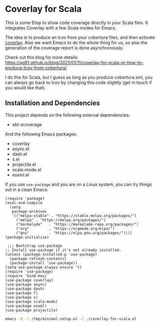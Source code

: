 * Coverlay for Scala
:PROPERTIES:
:CREATED:  [2021-01-11 Mon 17:55]
:ID:       01a9c492-9012-47c6-a7c3-0c214107c558
:END:

This is some Elisp to show code coverage directly in your Scala files.
It integrates Coverlay with a few Scala modes for Emacs.

The idea is to produce an lcov from your cobertura files, and then
activate [[https://github.com/twada/coverlay.el][coverlay]]. Also we want Emacs to do the whole thing for us, so
also the generation of the coverage report is done asynchronously.

Check out this blog for more details: https://ag91.github.io/blog/2021/01/11/coverlay-for-scala-or-how-to-produce-lcov-from-cobertura/

I do this for Scala, but I guess as long as you produce cobertura.xml,
you can always go back to lcov by changing this code slightly (get in
touch if you would like that).

** Installation and Dependencies
:PROPERTIES:
:CREATED:  [2020-12-11 Fri 19:10]
:ID:       6d691473-a522-46cf-ae41-09fd5c2c69df
:END:

This project depends on the following external dependencies:

- sbt-scoverage

And the following Emacs packages:

- coverlay
- async.el
- dash.el
- s.el
- projectile.el
- scala-mode.el
- esxml.el

If you use =use-package= and you are on a Linux system, you can try
things out in a clean Emacs:

#+begin_src elisp :noeval :tangle /tmp/minimal-setup.el
(require 'package)
(eval-and-compile
  (setq
   package-archives
   '(("melpa-stable" . "https://stable.melpa.org/packages/")
     ("melpa" . "https://melpa.org/packages/")
     ("marmalade"   . "https://marmalade-repo.org/packages/")
     ("org"         . "https://orgmode.org/elpa/")
     ("gnu"         . "https://elpa.gnu.org/packages/"))))
(package-initialize)

 ;;; Bootstrap use-package
;; Install use-package if it's not already installed.
(unless (package-installed-p 'use-package)
  (package-refresh-contents)
  (package-install 'use-package))
(setq use-package-always-ensure 't)
(require 'use-package)
(require 'bind-key)
(use-package coverlay)
(use-package async)
(use-package dash)
(use-package f)
(use-package s)
(use-package scala-mode)
(use-package esxml)
(use-package projectile)
#+end_src

#+begin_src sh :results none
emacs -Q -l /tmp/minimal-setup.el -l ./coverlay-for-scala.el
#+end_src

